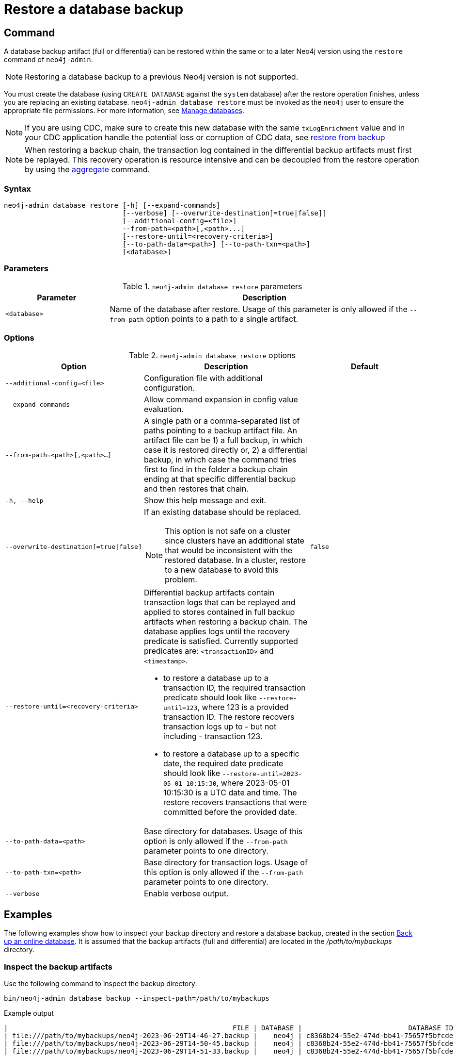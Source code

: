 :description: This section describes how to restore a database backup or an offline database in a live Neo4j deployment.
[role=enterprise-edition]
[[restore-backup]]
= Restore a database backup

[[restore-backup-command]]
== Command

A database backup artifact (full or differential) can be restored within the same or to a later Neo4j version using the `restore` command of `neo4j-admin`.

[NOTE]
====
Restoring a database backup to a previous Neo4j version is not supported.
====

You must create the database (using `CREATE DATABASE` against the `system` database) after the restore operation finishes, unless you are replacing an existing database.
`neo4j-admin database restore` must be invoked as the `neo4j` user to ensure the appropriate file permissions.
For more information, see xref:database-administration/standard-databases/manage-databases.adoc[Manage databases].

[NOTE]
====
If you are using CDC, make sure to create this new database with the same `txLogEnrichment` value and in your CDC application handle the potential loss or corruption of CDC data, see xref:getting-started/key-considerations.adoc#restore-from-backup[restore from backup]
====

[NOTE]
====
When restoring a backup chain, the transaction log contained in the differential backup artifacts must first be replayed.
This recovery operation is resource intensive and can be decoupled from the restore operation by using the xref:backup-restore/aggregate.adoc[aggregate] command.
====

[[restore-backup-syntax]]
=== Syntax

[source,role=noheader]
----
neo4j-admin database restore [-h] [--expand-commands]
                             [--verbose] [--overwrite-destination[=true|false]]
                             [--additional-config=<file>]
                             --from-path=<path>[,<path>...]
                             [--restore-until=<recovery-criteria>]
                             [--to-path-data=<path>] [--to-path-txn=<path>]
                             [<database>]
----

=== Parameters

.`neo4j-admin database restore` parameters
[options="header", cols="1m,3a"]
|===
| Parameter
| Description

|<database>
|Name of the database after restore. Usage of this parameter is only allowed if the `--from-path` option points to a path to a single artifact.
|===


[[restore-backup-command-options]]
=== Options

.`neo4j-admin database restore` options
[options="header", cols="5m,6a,4m"]
|===
| Option
| Description
| Default

|--additional-config=<file>
|Configuration file with additional configuration.
|

|--expand-commands
|Allow command expansion in config value evaluation.
|

|--from-path=<path>[,<path>...]
|A single path or a comma-separated list of paths pointing to a backup artifact file.
An artifact file can be 1) a full backup, in which case it is restored directly or, 2) a differential backup, in which case the command tries first to find in the folder a backup chain ending at that specific differential backup and then restores that chain.
|

|-h, --help
|Show this help message and exit.
|

|--overwrite-destination[=true\|false]
|If an existing database should be replaced.
[NOTE]
This option is not safe on a cluster since clusters have an additional state that would be inconsistent with the restored database.
In a cluster, restore to a new database to avoid this problem.
|false

|--restore-until=<recovery-criteria>
| Differential backup artifacts contain transaction logs that can be replayed and applied to stores contained in full backup artifacts when restoring a backup chain.
The database applies logs until the recovery predicate is satisfied.
Currently supported predicates are: `<transactionID>` and `<timestamp>`.

- to restore a database up to a transaction ID, the required transaction predicate should look like `--restore-until=123`, where 123 is a provided transaction ID.
The restore recovers transaction logs up to - but not including - transaction 123.

- to restore a database up to a specific date, the required date predicate should look like `--restore-until=2023-05-01 10:15:30`, where 2023-05-01 10:15:30 is a UTC date and time.
The restore recovers transactions that were committed before the provided date.
|

| --to-path-data=<path>
|Base directory for databases.
Usage of this option is only allowed if the `--from-path` parameter points to one directory.
|

|--to-path-txn=<path>
|Base directory for transaction logs.
Usage of this option is only allowed if the `--from-path` parameter points to one directory.
|

|--verbose
|Enable verbose output.
|
|===

[[restore-backup-example]]
== Examples

The following examples show how to inspect your backup directory and restore a database backup, created in the section xref:backup-restore/online-backup.adoc#online-backup-example[Back up an online database].
It is assumed that the backup artifacts (full and differential) are located in the _/path/to/mybackups_ directory.

=== Inspect the backup artifacts

Use the following command to inspect the backup directory:

[source, shell,role=nocopy noplay]
----
bin/neo4j-admin database backup --inspect-path=/path/to/mybackups
----

.Example output
[source, role="noheader"]
----
|                                                       FILE | DATABASE |                          DATABASE ID |                TIME |  FULL | COMPRESSED | LOWEST TX | HIGHEST TX |
| file:///path/to/mybackups/neo4j-2023-06-29T14-46-27.backup |    neo4j | c8368b24-55e2-474d-bb41-75657f5bfcde | 2023-06-29T13:46:27 |  true |       true |         1 |         11 |
| file:///path/to/mybackups/neo4j-2023-06-29T14-50-45.backup |    neo4j | c8368b24-55e2-474d-bb41-75657f5bfcde | 2023-06-29T13:50:45 | false |       true |        12 |         14 |
| file:///path/to/mybackups/neo4j-2023-06-29T14-51-33.backup |    neo4j | c8368b24-55e2-474d-bb41-75657f5bfcde | 2023-06-29T13:51:33 | false |       true |        15 |         18 |
----

The example output shows that the backup artifacts are part of a backup chain.
The first artifact is a full backup, and the other two are differential backups.
The `LOWEST TX` and `HIGHEST TX` columns show the transaction IDs of the first and the last transaction in the backup artifacts.
That means, if you restore `neo4j-2023-06-29T14-50-45.backup`, your database will have `14` as the last transaction ID.


=== Restore a database backup

. Restore a database backup by running the following command.
If you want to replace an existing database, add the option `--overwrite-destination=true` to the restore command.
+
[source, shell,role=nocopy noplay]
----
bin/neo4j-admin database restore --from-path=/path/to/backups/neo4j-2023-05-05T11-26-38.backup mydatabase
----
+
The `--from-path=` argument must contain the path to the last backup of a chain, in this case, `neo4j-2023-06-29T14-51-33.backup`.
If you want to restore several databases at once, you can specify a comma-separated list of paths to backup artifacts.

. Unless you are replacing an existing database, create the new database using `CREATE DATABASE` against the `system` database.
+
[source, cypher, role=nocopy noplay]
----
CREATE DATABASE mydatabase
----

=== Restore data up to a specific date

To restore data up to a specific date, you need to pass the backup artifact that contains the data up to that date.

[NOTE]
====
Restoring data up to a specific date is only possible after you drop the existing database.
====

. Log in to the Neo4j using `cypher-shell`:
+
[source, shell,role=nocopy noplay]
----
bin/cypher-shell -u neo4j -p password
----
. Change the active database to `system`:
+
[source, shell,role=nocopy noplay]
----
:use system;
----
. Stop the database that requires the restore:
+
[source, cypher, role=nocopy noplay]
----
STOP DATABASE databasename;
----
. Drop the database that requires the restore:
+
[source, cypher, role=nocopy noplay]
----
DROP DATABASE databasename;
----
+
Do not exit the `cypher-shell` session.

.  In a different `shell` terminal, restore from the backup that contains the data up to the desired date.
+
[source, shell,role=nocopy noplay]
----
bin/neo4j-admin database restore --from-path=/path/to/mybackups/neo4j-2023-06-29T14-50-45.backup --restore-until="2023-06-29 13:50:45"
----
+
The `--from-path=` argument must contain the path to either a full or a differential backup artifact.
If you want to restore several databases at once, you can specify a comma-separated list of paths to backup artifacts.
The `--restore-until=` argument must contain a UTC date and time.
The restore recovers all transactions that were committed before the provided date and time.
+
[NOTE]
====
If you know the transaction ID of the last transaction that was committed before the date you want to restore to, you can use the `--restore-until=` argument with the transaction ID instead of the date.
For example, `--restore-until=123`.
====
. Using `cypher-shell`, recreate the database that you dropped using `CREATE DATABASE` against the `system` database, for example:
+
[source, cypher, role=nocopy noplay]
----
CREATE DATABASE databasename;
----

=== Restore a database backup in a cluster

To restore a database backup in a cluster, designate one of the servers to be used as a seeder, and restore the database backup on that server.
Then, use that server to create the restored database on other servers in the cluster.
For more information, see xref:clustering/databases.adoc#cluster-seed[Designated seeder].

=== Restore users and roles metadata

If you have backed up a database with the option `--include-metadata`, you can manually restore the users and roles metadata.

From the _<neo4j-home>_ directory, you run the Cypher script _data/scripts/databasename/restore_metadata.cypher_, which the `neo4j-admin database restore` command outputs, using xref:tools/cypher-shell.adoc[Cypher Shell]:

*Using `cat` (UNIX)*
[source, shell, role=nocopy noplay]
----
cat data/scripts/databasename/restore_metadata.cypher | bin/cypher-shell -u user -p password -a ip_address:port -d system --param "database => 'databasename'"
----

*Using `type` (Windows)*
[source, shell, role=nocopy noplay]
----
type data\scripts\databasename\restore_metadata.cypher | bin\cypher-shell.bat -u user -p password -a ip_address:port -d system --param "database => 'databasename'"
----
